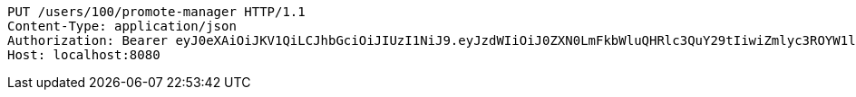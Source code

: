[source,http,options="nowrap"]
----
PUT /users/100/promote-manager HTTP/1.1
Content-Type: application/json
Authorization: Bearer eyJ0eXAiOiJKV1QiLCJhbGciOiJIUzI1NiJ9.eyJzdWIiOiJ0ZXN0LmFkbWluQHRlc3QuY29tIiwiZmlyc3ROYW1lIjoiVGVzdCIsImxhc3ROYW1lIjoiQWRtaW4iLCJtYWluUm9sZSI6IkFETUlOIiwiZXhwIjoxNzYwMDkwOTA5LCJpYXQiOjE3NjAwODczMDl9.wS_hpirxtWkbdIlvgkpf0dzxV81_kalSo9YLcZ0clRs
Host: localhost:8080

----